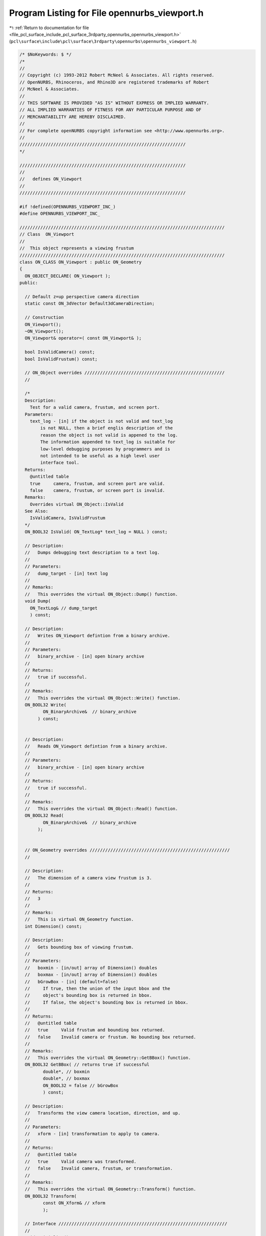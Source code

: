 
.. _program_listing_file_pcl_surface_include_pcl_surface_3rdparty_opennurbs_opennurbs_viewport.h:

Program Listing for File opennurbs_viewport.h
=============================================

|exhale_lsh| :ref:`Return to documentation for file <file_pcl_surface_include_pcl_surface_3rdparty_opennurbs_opennurbs_viewport.h>` (``pcl\surface\include\pcl\surface\3rdparty\opennurbs\opennurbs_viewport.h``)

.. |exhale_lsh| unicode:: U+021B0 .. UPWARDS ARROW WITH TIP LEFTWARDS

.. code-block:: cpp

   /* $NoKeywords: $ */
   /*
   //
   // Copyright (c) 1993-2012 Robert McNeel & Associates. All rights reserved.
   // OpenNURBS, Rhinoceros, and Rhino3D are registered trademarks of Robert
   // McNeel & Associates.
   //
   // THIS SOFTWARE IS PROVIDED "AS IS" WITHOUT EXPRESS OR IMPLIED WARRANTY.
   // ALL IMPLIED WARRANTIES OF FITNESS FOR ANY PARTICULAR PURPOSE AND OF
   // MERCHANTABILITY ARE HEREBY DISCLAIMED.
   //        
   // For complete openNURBS copyright information see <http://www.opennurbs.org>.
   //
   ////////////////////////////////////////////////////////////////
   */
   
   ////////////////////////////////////////////////////////////////
   //
   //   defines ON_Viewport
   //
   ////////////////////////////////////////////////////////////////
   
   #if !defined(OPENNURBS_VIEWPORT_INC_)
   #define OPENNURBS_VIEWPORT_INC_
   
   ///////////////////////////////////////////////////////////////////////////////
   // Class  ON_Viewport
   //
   //  This object represents a viewing frustum
   ///////////////////////////////////////////////////////////////////////////////
   class ON_CLASS ON_Viewport : public ON_Geometry 
   {
     ON_OBJECT_DECLARE( ON_Viewport );
   public:
   
     // Default z=up perspective camera direction
     static const ON_3dVector Default3dCameraDirection;
   
     // Construction
     ON_Viewport();
     ~ON_Viewport();
     ON_Viewport& operator=( const ON_Viewport& );
   
     bool IsValidCamera() const;
     bool IsValidFrustum() const;
   
     // ON_Object overrides //////////////////////////////////////////////////////
     //
   
     /*
     Description:
       Test for a valid camera, frustum, and screen port.
     Parameters:
       text_log - [in] if the object is not valid and text_log
           is not NULL, then a brief englis description of the
           reason the object is not valid is appened to the log.
           The information appended to text_log is suitable for 
           low-level debugging purposes by programmers and is 
           not intended to be useful as a high level user 
           interface tool.
     Returns:
       @untitled table
       true     camera, frustum, and screen port are valid.
       false    camera, frustum, or screen port is invalid.
     Remarks:
       Overrides virtual ON_Object::IsValid
     See Also:
       IsValidCamera, IsValidFrustum
     */
     ON_BOOL32 IsValid( ON_TextLog* text_log = NULL ) const;
   
     // Description:
     //   Dumps debugging text description to a text log.
     //
     // Parameters:
     //   dump_target - [in] text log
     //
     // Remarks:
     //   This overrides the virtual ON_Object::Dump() function.
     void Dump( 
       ON_TextLog& // dump_target
       ) const;
   
     // Description:
     //   Writes ON_Viewport defintion from a binary archive.
     //
     // Parameters:
     //   binary_archive - [in] open binary archive
     //
     // Returns:
     //   true if successful.
     //
     // Remarks:
     //   This overrides the virtual ON_Object::Write() function.
     ON_BOOL32 Write(
            ON_BinaryArchive&  // binary_archive
          ) const;
   
   
     // Description:
     //   Reads ON_Viewport defintion from a binary archive.
     //
     // Parameters:
     //   binary_archive - [in] open binary archive
     //
     // Returns:
     //   true if successful.
     //
     // Remarks:
     //   This overrides the virtual ON_Object::Read() function.
     ON_BOOL32 Read(
            ON_BinaryArchive&  // binary_archive
          );
   
   
     // ON_Geometry overrides //////////////////////////////////////////////////////
     //
   
     // Description:
     //   The dimension of a camera view frustum is 3.
     //
     // Returns:
     //   3
     //
     // Remarks:
     //   This is virtual ON_Geometry function.
     int Dimension() const;
   
     // Description:
     //   Gets bounding box of viewing frustum.
     //
     // Parameters:
     //   boxmin - [in/out] array of Dimension() doubles
     //   boxmax - [in/out] array of Dimension() doubles
     //   bGrowBox - [in] (default=false) 
     //     If true, then the union of the input bbox and the 
     //     object's bounding box is returned in bbox.  
     //     If false, the object's bounding box is returned in bbox.
     //
     // Returns:
     //   @untitled table
     //   true     Valid frustum and bounding box returned.
     //   false    Invalid camera or frustum. No bounding box returned.
     //
     // Remarks:
     //   This overrides the virtual ON_Geometry::GetBBox() function.
     ON_BOOL32 GetBBox( // returns true if successful
            double*, // boxmin
            double*, // boxmax
            ON_BOOL32 = false // bGrowBox
            ) const;
   
     // Description:
     //   Transforms the view camera location, direction, and up.
     //
     // Parameters:
     //   xform - [in] transformation to apply to camera.
     //
     // Returns:
     //   @untitled table
     //   true     Valid camera was transformed.
     //   false    Invalid camera, frustum, or transformation.
     //
     // Remarks:
     //   This overrides the virtual ON_Geometry::Transform() function.
     ON_BOOL32 Transform( 
            const ON_Xform& // xform
            );
   
     // Interface /////////////////////////////////////////////////////////////////
     //
     void Initialize();
   
     ON::view_projection Projection() const;
   
     /*
     Description:
       Unconditionally set the projection.
     Parameters:
       projection - [in]
     See Also:
       ON_Viewport::SetParallelProjection
       ON_Viewport::SetPerpectiveProjection
       ON_Viewport::SetTwoPointPerspectiveProjection    
     */
     bool SetProjection( ON::view_projection projection );
   
     /*
     Description:
       Use this function to change projections of valid viewports
       from persective to parallel.  It will make common additional
       adjustments to the frustum so the resulting views are similar.
       The camera location and direction will not be changed.
     Parameters:
       bSymmetricFrustum - [in]
         True if you want the resulting frustum to be symmetric.
     Remarks:
       If the current projection is parallel and bSymmetricFrustum,
       FrustumIsLeftRightSymmetric() and FrustumIsTopBottomSymmetric()
       are all equal, then no changes are made and true is returned.
     */
     bool ChangeToParallelProjection( bool bSymmetricFrustum );
   
     /*
     Description:
       Use this function to change projections of valid viewports
       from parallel to perspective.  It will make common additional
       adjustments to the frustum and camera location so the resulting
       views are similar.  The camera direction and target point are
       not be changed.
     Parameters:
       target_distance - [in]
         If ON_UNSET_VALUE this parameter is ignored.  Otherwise
         it must be > 0 and indicates which plane in the current 
         view frustum should be perserved.
       bSymmetricFrustum - [in]
         True if you want the resulting frustum to be symmetric.
       lens_length - [in] (pass 50.0 when in doubt)
         35 mm lens length to use when changing from parallel
         to perspective projections. If the current projection
         is perspective or lens_length is <= 0.0,
         then this parameter is ignored.
     Remarks:
       If the current projection is perspective and bSymmetricFrustum,
       FrustumIsLeftRightSymmetric() and FrustumIsTopBottomSymmetric()
       are all equal, then no changes are made and true is returned.
     */
     bool ChangeToPerspectiveProjection( 
             double target_distance,
             bool bSymmetricFrustum,
             double lens_length
             );
   
     /*
     Description:
       Use this function to change projections of valid viewports
       to a two point perspective.  It will make common additional
       adjustments to the frustum and camera location and direction
       so the resulting views are similar.
     Parameters:
       target_distance - [in]
         If ON_UNSET_VALUE this parameter is ignored.  Otherwise
         it must be > 0 and indicates which plane in the current 
         view frustum should be perserved.
       up - [in]
         This direction will be the locked up direction.  Pass 
         ON_3dVector::ZeroVector if you want to use the world axis
         direction that is closest to the current up direction.
         Pass CameraY() if you want to preserve the current up direction.
       lens_length - [in] (pass 50.0 when in doubt)
         35 mm lens length to use when changing from parallel
         to perspective projections. If the current projection
         is perspective or lens_length is <= 0.0,
         then this parameter is ignored.
     Remarks:
       If the current projection is perspective and 
       FrustumIsLeftRightSymmetric() is true and
       FrustumIsTopBottomSymmetric() is false, then no changes are
       made and true is returned.
     */
     bool ChangeToTwoPointPerspectiveProjection( 
             double target_distance,
             ON_3dVector up,
             double lens_length
             );
   
     /*
     Returns:
       True if the projection is ON::perspective_view.
     */
     bool IsPerspectiveProjection() const;
   
     /*
     Returns
       IsPerspectiveProjection() 
       && CameraUpIsLocked()
       && FrustumIsLeftRightSymmetric
       && !FrustumIsTopBottomSymmetric
     */
     bool IsTwoPointPerspectiveProjection() const;
   
     /*
     Returns:
       True if the projection is ON::parallel_view.
     */
     bool IsParallelProjection() const;
   
     // These return true if the current direction and up are not zero and not
     // parallel so the camera position is well defined.
     bool SetCameraLocation( const ON_3dPoint& );
     bool SetCameraDirection( const ON_3dVector& );
     bool SetCameraUp( const ON_3dVector& );
   
     ON_3dPoint CameraLocation() const;
     ON_3dVector CameraDirection() const;
     ON_3dVector CameraUp() const;
   
     bool CameraLocationIsLocked() const;
     bool CameraDirectionIsLocked() const;
     bool CameraUpIsLocked() const;
     bool FrustumIsLeftRightSymmetric() const;
     bool FrustumIsTopBottomSymmetric() const;
   
     void SetCameraLocationLock( bool bLockCameraLocation );
     void SetCameraDirectionLock( bool bLockCameraDirection ) ;
     void SetCameraUpLock( bool bLockCameraUp );
     void SetFrustumLeftRightSymmetry( bool bForceLeftRightSymmetry );
     void SetFrustumTopBottomSymmetry( bool bForceTopBottomSymmetry );
     void UnlockCamera(); // sets all camera locks to false
     void UnlockFrustumSymmetry(); // sets all frustum symmetry locks to false
   
     // returns true if current camera orientation is valid
     bool GetCameraFrame(
         double*, // CameraLocation[3]
         double*, // CameraX[3]
         double*, // CameraY[3]
         double*  // CameraZ[3]
         ) const;
   
     // these do not check for a valid camera orientation
     ON_3dVector CameraX() const; // unit to right vector
     ON_3dVector CameraY() const; // unit up vector
     ON_3dVector CameraZ() const; // unit vector in -CameraDirection
   
     
     bool IsCameraFrameWorldPlan( 
         // Returns true if the camera direction = some world axis.
         // The indices report which axes are used.  For a "twisted"
         // plan view it is possible to have zero x and y indices.
         // This function returns true if and only if the "z" index
         // is non-zero.
         //
         // Indices are +/-1 = world +/-x, +/-2 = world +/-y, +/-3 = world +/-z,
         int*, // if true and plan is axis aligned, view x index, else 0
         int*, // if true and plan is axis aligned, view y index, else 0
         int*  // if true, view z index, else 0
         );
   
     bool GetCameraExtents( 
         // returns bounding box in camera coordinates - this is useful information
         // for setting view frustrums to include the point list
         int,           // count = number of 3d points
         int,           // stride = number of doubles to skip between points (>=3)
         const double*, // 3d points in world coordinates
         ON_BoundingBox& cambbox, // bounding box in camera coordinates
         int bGrowBox = false   // set to true if you want to enlarge an existing camera coordinate box
         ) const;
   
     bool GetCameraExtents( 
         // returns bounding box in camera coordinates - this is useful information
         // for setting view frustrums to include the point list
         const ON_BoundingBox&, // world coordinate bounding box
         ON_BoundingBox& cambbox, // bounding box in camera coordinates
         int bGrowBox = false   // set to true if you want to enlarge an existing camera coordinate box
         ) const;
   
     bool GetCameraExtents( 
         // returns bounding box in camera coordinates - this is useful information
         // for setting view frustrums to include the point list
         ON_3dPoint&,     // world coordinate bounding sphere center
         double,          // world coordinate bounding sphere radius
         ON_BoundingBox& cambox, // bounding box in camera coordinates
         int bGrowBox = false     // set to true if you want to enlarge an existing camera coordinate box
         ) const;
   
     /*
     Description:
       Set the view frustum.  If FrustumSymmetryIsLocked() is true
       and left != -right or bottom != -top, then they will be
       adjusted so the resulting frustum is symmetric.
     */
     bool SetFrustum(
           double left,   // 
           double right,  //   ( left < right )
           double bottom, // 
           double top,    //   ( bottom < top )
           double near_dist,   // 
           double far_dist     //   ( 0 < near_dist < far_dist ) // ignored by Rhino version 1.0
           );
     bool GetFrustum(
           double* left,        // 
           double* right,       // (left < right)
           double* bottom,      // 
           double* top,         // (bottom < top)
           double* near_dist = NULL, // 
           double* far_dist = NULL   // (0 < near_dist < far_dist)
           ) const;
   
     // SetFrustumAspect() changes the larger of the frustum's widht/height
     // so that the resulting value of width/height matches the requested
     // aspect.  The camera angle is not changed.  If you change the shape
     // of the view port with a call SetScreenPort(), then you generally 
     // want to call SetFrustumAspect() with the value returned by 
     // GetScreenPortAspect().
     bool SetFrustumAspect( double );
   
     // Returns frustum's width/height
     bool GetFrustumAspect( double& ) const;
   
     // Returns world coordinates of frustum's center
     bool GetFrustumCenter( double* ) const;
   
     // The near clipping plane stored in the Rhino 1.0 file is frequently very
     // small and useless for high quality z-buffer based rendering.  The far
     // clipping value is not stored in the file.  Use these functions to set
     // the frustum's near and far clipping planes to appropriate values.
     double FrustumLeft() const;
     double FrustumRight() const;
     double FrustumBottom() const;
     double FrustumTop() const;
     double FrustumNear() const;
     double FrustumFar() const;
   
     /*
     Returns:
       frustum right - frustum left
     */
     double FrustumWidth() const; // right - left
   
     /*
     Returns:
       frustum right - frustum left
     */
     double FrustumHeight() const; // top - bottom
   
     /*
     Returns:
       Minimum of fabs(FrustumWidth()) and fabs(FrustumHeight())
     */
     double FrustumMinimumDiameter() const;
   
     /*
     Returns:
       Maximum of fabs(FrustumWidth()) and fabs(FrustumHeight())
     */
     double FrustumMaximumDiameter() const;
   
   
     bool SetFrustumNearFar(       
            const double* bboxmin,  // 3d bounding box min
            const double* bboxmax   // 3d bounding box max
            );
     bool SetFrustumNearFar( 
            const double* center,  // 3d bounding sphere center
            double radius         // 3d bounding sphere radius
            );
     bool SetFrustumNearFar( 
            double near_dist, // ( > 0 )
            double far_dist   // 
            );
   
     /*
     Description:
       If needed, adjust the current frustum so it has the 
       specified symmetries and adjust the camera location
       so the target plane remains visible.
     Parameters:
       bLeftRightSymmetric - [in]
         If true, the frustum will be adjusted so left = -right.
       bTopBottomSymmetric - [in]
         If true, the frustum will be adjusted so top = -bottom.
       target_distance - [in]
         If projection is not perspective or target_distance 
         is ON_UNSET_VALUE, this this parameter is ignored. 
         If the projection is perspective and target_distance 
         is not ON_UNSET_VALUE, then it must be > 0.0 and
         it is used to determine which plane in the old
         frustum will appear unchanged in the new frustum.
     bool
       Returns true if the returned viewport has a frustum
       with the specified symmetries.
     */
     bool ChangeToSymmetricFrustum( 
       bool bLeftRightSymmetric, 
       bool bTopBottomSymmetric,
       double target_distance
       );
   
     /*
     Description:
       Get near and far clipping distances of a point
     Parameters:
       point - [in] 
       near_dist - [out] 
         near distance of the point (can be < 0)
       far_dist - [out] 
         far distance of the point (can be equal to near_dist)
       bGrowNearFar - [in]
         If true and input values of near_dist and far_dist
         are not ON_UNSET_VALUE, the near_dist and far_dist
         are enlarged to include bbox.
     Returns:
       True if the point is ing the view frustum and
       near_dist/far_dist were set.
       False if the bounding box does not intesect the
       view frustum.
     */
     bool GetPointDepth(       
            ON_3dPoint point,
            double* near_dist,
            double* far_dist,
            bool bGrowNearFar=false
            ) const;
   
     /*
     Description:
       Get the view plane depth of a point
     Parameters:
       point - [in] 
       view_plane_depth - [out] 
         positive values are in front of the camera and negative
         values are behind the camera.
         If 0 <= point_depth < FrustumNear(), the point's view
         plane is between the camera and the frustum's near plane.
         If point_depth > FrustumFar(), the point's view
         plane is farther from the camera and the frustum's far plane.
     Returns:
       True if the point is ing the view frustum and
       near_dist/far_dist were set.
       False if the bounding box does not intesect the
       view frustum.
     */
     bool GetPointDepth(       
          ON_3dPoint point,
          double* view_plane_depth
          ) const;
   
     /*
     Description:
       Get near and far clipping distances of a bounding box.
     Parameters:
       bbox - [in] 
         bounding box
       near_dist - [out] 
         near distance of the box
         This value can be zero or negative when the camera
         location is inside bbox.
       far_dist - [out] 
         far distance of the box
         This value can be equal to near_dist, zero or negative 
         when the camera location is in front of the bounding box.
       bGrowNearFar - [in]
         If true and input values of near_dist and far_dist
         are not ON_UNSET_VALUE, the near_dist and far_dist
         are enlarged to include bbox.
     Returns:
       True if the bounding box intersects the view frustum and
       near_dist/far_dist were set.
       False if the bounding box does not intesect the view frustum.
     Remarks:
       This function ignores the current value of the viewport's 
       near and far settings. If the viewport is a perspective
       projection, the it intersects the semi infinite frustum
       volume with the bounding box and returns the near and far
       distances of the intersection.  If the viewport is a parallel
       projection, it instersects the infinte view region with the
       bounding box and returns the near and far distances of the
       projection.
     */
     bool GetBoundingBoxDepth(       
            ON_BoundingBox bbox,
            double* near_dist,
            double* far_dist,
            bool bGrowNearFar=false
            ) const;
   
     /*
     Description:
       Get near and far clipping distances of a bounding sphere.
     Parameters:
       sphere - [in] 
         bounding sphere
       near_dist - [out] 
         near distance of the sphere (can be < 0)
       far_dist - [out] 
         far distance of the sphere (can be equal to near_dist)
       bGrowNearFar - [in]
         If true and input values of near_dist and far_dist
         are not ON_UNSET_VALUE, the near_dist and far_dist
         are enlarged to include bbox.
     Returns:
       True if the sphere intersects the view frustum and
       near_dist/far_dist were set.
       False if the sphere does not intesect the view frustum.
     */
     bool GetSphereDepth( 
            ON_Sphere sphere,
            double* near_dist,
            double* far_dist,
            bool bGrowNearFar=false
            ) const;
   
     /*
     Description:
       Set near and far clipping distance subject to constraints.
     Parameters:
       near_dist - [in] (>0) desired near clipping distance
       far_dist - [in] (>near_dist) desired near clipping distance
       min_near_dist - [in] 
         If min_near_dist <= 0.0, it is ignored.
         If min_near_dist > 0 and near_dist < min_near_dist, 
         then the frustum's near_dist will be increased to 
         min_near_dist.
       min_near_over_far - [in] 
         If min_near_over_far <= 0.0, it is ignored.
         If near_dist < far_dist*min_near_over_far, then
         near_dist is increased and/or far_dist is decreased
         so that near_dist = far_dist*min_near_over_far.
         If near_dist < target_dist < far_dist, then near_dist
         near_dist is increased and far_dist is decreased so that
         projection precision will be good at target_dist.
         Otherwise, near_dist is simply set to 
         far_dist*min_near_over_far.
       target_dist - [in]  
         If target_dist <= 0.0, it is ignored.
         If target_dist > 0, it is used as described in the
         description of the min_near_over_far parameter.
       relative_depth_bias - [in]
         If relative_depth_bias <= 0.0, it is ignored.
         If relative_depth_bias > 0, it is assumed that
         the requested near_dist and far_dist were calculated
         assuming no depth bias and the values will be
         appropriately adjusted to ensure the frustum's 
         near and far clipping planes will not clip biased
         objects.
     */
     bool SetFrustumNearFar( 
            double near_dist,
            double far_dist,
            double min_near_dist,
            double min_near_over_far,
            double target_dist
            );
   
     bool SetFrustumNearFar( 
            double near_dist,
            double far_dist,
            double min_near_dist,
            double min_near_over_far,
            double target_dist,
            double relative_depth_bias
            );
   
     // Description:
     //   Get near clipping plane.
     //
     //  near_plane - [out] near clipping plane if camera and frustum
     //      are valid.  The plane's frame is the same as the camera's
     //      frame.  The origin is located at the intersection of the
     //      camera direction ray and the near clipping plane. The plane's
     //      normal points out of the frustum towards the camera
     //      location.
     //
     // Returns:
     //   true if camera and frustum are valid.
     bool GetNearPlane( 
       ON_Plane& near_plane 
       ) const;
   
     bool GetNearPlaneEquation( 
       ON_PlaneEquation& near_plane_equation 
       ) const;
   
     // Description:
     //   Get far clipping plane.
     //
     //  far_plane - [out] far clipping plane if camera and frustum
     //      are valid.  The plane's frame is the same as the camera's
     //      frame.  The origin is located at the intersection of the
     //      camera direction ray and the far clipping plane. The plane's
     //      normal points into the frustum towards the camera location.
     //
     // Returns:
     //   true if camera and frustum are valid.
     bool GetFarPlane( 
       ON_Plane& far_plane 
       ) const;
   
     bool GetFarPlaneEquation( 
       ON_PlaneEquation& far_plane_equation 
       ) const;
   
     /*
     Description:
       Get the plane that is a specified distance from the camera.
       This plane is parallel to the frustum's near and far planes.
     Parameters:
       view_plane_depth - [in]
         The distance from the camera location to the view plane. 
         Positive distances are in front of the camera and
         negative distances are behind the camera.
         A value of FrustumNear() will return the frustum's
         near plane and a valud of FrustumFar() will return
         the frustum's far plane.
       view_plane - [out]
         View plane
       view_plane_equation - [out]
         Equation of the view plane.
     Returns:
       True if the camera and frustum are valid and view_plane
       was calculated.  False otherwise.
     */
     bool GetViewPlane( 
       double view_plane_depth,
       ON_Plane& view_plane 
       ) const;
   
     bool GetViewPlaneEquation( 
       double view_plane_depth,
       ON_PlaneEquation& view_plane_equation 
       ) const;
   
     /*
     Description:
     Get left world frustum clipping plane.
     Parameters:
       left_plane - [out] 
         frustum left side clipping plane.  The normal points
         into the visible region of the frustum.  If the projection
         is perspective, the origin is at the camera location,
         otherwise the origin isthe point on the plane that is
         closest to the camera location.
     Returns:
       True if camera and frustum are valid and plane was set.
     */
     bool GetFrustumLeftPlane( 
       ON_Plane& left_plane 
       ) const;
   
     bool GetFrustumLeftPlaneEquation( 
       ON_PlaneEquation& left_plane_equation 
       ) const;
   
     /*
     Description:
     Get right world frustum clipping plane.
     Parameters:
       right_plane - [out] 
         frustum right side clipping plane.  The normal points
         into the visible region of the frustum.  If the projection
         is perspective, the origin is at the camera location,
         otherwise the origin isthe point on the plane that is
         closest to the camera location.
     Returns:
       True if camera and frustum are valid and plane was set.
     */
     bool GetFrustumRightPlane( 
       ON_Plane& right_plane 
       ) const;
   
     bool GetFrustumRightPlaneEquation( 
       ON_PlaneEquation& right_plane_equation 
       ) const;
   
     /*
     Description:
     Get right world frustum clipping plane.
     Parameters:
       right_plane - [out] 
         frustum bottom side clipping plane.  The normal points
         into the visible region of the frustum.  If the projection
         is perspective, the origin is at the camera location,
         otherwise the origin isthe point on the plane that is
         closest to the camera location.
     Returns:
       True if camera and frustum are valid and plane was set.
     */
     bool GetFrustumBottomPlane( 
       ON_Plane& bottom_plane 
       ) const;
   
     bool GetFrustumBottomPlaneEquation( 
       ON_PlaneEquation& bottom_plane_equation 
       ) const;
     /*
     Description:
     Get right world frustum clipping plane.
     Parameters:
       top_plane - [out] 
         frustum top side clipping plane.  The normal points
         into the visible region of the frustum.  If the projection
         is perspective, the origin is at the camera location,
         otherwise the origin isthe point on the plane that is
         closest to the camera location.
     Returns:
       True if camera and frustum are valid and plane was set.
     */
     bool GetFrustumTopPlane( 
       ON_Plane& top_plane 
       ) const;
   
     bool GetFrustumTopPlaneEquation( 
       ON_PlaneEquation& top_plane_equation 
       ) const;
   
     // Description:
     //   Get corners of near clipping plane rectangle.
     //
     // Parameters:
     //   left_bottom - [out] 
     //   right_bottom - [out]
     //   left_top - [out]
     //   right_top - [out]
     //
     // Returns:
     //   true if camera and frustum are valid.
     bool GetNearRect( 
             ON_3dPoint& left_bottom,
             ON_3dPoint& right_bottom,
             ON_3dPoint& left_top,
             ON_3dPoint& right_top
             ) const;
   
     // Description:
     //   Get corners of far clipping plane rectangle.
     //
     // Parameters:
     //   left_bottom - [out] 
     //   right_bottom - [out]
     //   left_top - [out]
     //   right_top - [out]
     //
     // Returns:
     //   true if camera and frustum are valid.
     bool GetFarRect( 
             ON_3dPoint& left_bottom,
             ON_3dPoint& right_bottom,
             ON_3dPoint& left_top,
             ON_3dPoint& right_top
             ) const;
   
     /*
     Description:
       Get the world coordinate corners of the rectangle of
       a view plane that is a specified distance from the camera.
       This rectangle is parallel to the frustum's near and far planes.
     Parameters:
       view_plane_depth - [in]
         The distance from the camera location to the view plane. 
         Positive distances are in front of the camera and
         negative distances are behind the camera.
         A value of FrustumNear() will return the frustum's
         near rectangle and a valud of FrustumFar() will return
         the frustum's far rectangle.
       left_bottom - [out]
       right_bottom - [out]
       left_top - [out]
       right_top - [out]
     Returns:
       True if the camera and frustum are valid and view_plane
       was calculated.  False otherwise.
     */
     bool GetViewPlaneRect(
             double view_plane_depth,
             ON_3dPoint& left_bottom,
             ON_3dPoint& right_bottom,
             ON_3dPoint& left_top,
             ON_3dPoint& right_top
             ) const;
   
   
     /*
     Description:
       Location of viewport in pixels.
       These are provided so you can set the port you are using
       and get the appropriate transformations to and from
       screen space.
     Parameters:
       port_left - [in]
       port_right - [in] (port_left != port_right)
       port_bottom - [in]
       port_top - [in] (port_top != port_bottom)
       port_near - [in]
       port_far - [in]
     Example:
   
             // For a Windows window
             int width = width of window client area in pixels;
             int height = height of window client area in pixels;
             port_left = 0;
             port_right = width;
             port_top = 0;
             port_bottom = height;
             port_near = 0;
             port_far = 1;
             SetScreenPort( port_left, port_right, 
                            port_bottom, port_top, 
                            port_near, port_far );
   
     Returns:
       true if input is valid.
     See Also:
       ON_Viewport::GetScreenPort
     */
     bool SetScreenPort(
           int port_left,
           int port_right,
           int port_bottom,
           int port_top,
           int port_near = 0,
           int port_far = 0
           );
   
     bool GetScreenPort(
           int* left,
           int* right,         //( port_left != port_right )
           int* port_bottom,
           int* port_top,      //( port_bottom != port_top)
           int* port_near=NULL,  
           int* port_far=NULL   
           ) const;
   
     /* 
     Returns:
       abs(port_right - port_left)
     */
     int ScreenPortWidth() const;
   
     /* 
     Returns:
       abs(port_bottom - port_top)
     */
     int ScreenPortHeight() const;
   
     bool GetScreenPortAspect( double& ) const; // port's |width/height|
   
     bool GetCameraAngle( 
             double* half_diagonal_angle, // 1/2 of diagonal subtended angle
             double* half_vertical_angle, // 1/2 of vertical subtended angle
             double* half_horizontal_angle // 1/2 of horizontal subtended angle
             ) const;
     bool GetCameraAngle( 
             double* half_smallest_angle  // 1/2 of smallest subtended view angle
             ) const;
     bool SetCameraAngle( 
             double half_smallest_angle // 1/2 of smallest subtended view angle
                     // 0 < angle < pi/2
             );
   
     // These functions assume the camera is horizontal and crop the
     // film rather than the image when the aspect of the frustum
     // is not 36/24.  (35mm film is 36mm wide and 24mm high.)
     //
     // The SetCamera35mmLensLength() preserves camera location,
     // changes the frustum, but maintains the frsutrum's aspect.
     bool GetCamera35mmLensLength( 
       double* lens_length 
       ) const;
     bool SetCamera35mmLensLength( 
       double lens_length 
       );
   
     // Same as GetCamera35mmLensLength() with "lens" misspelled.
     bool GetCamera35mmLenseLength( 
       double* lens_length 
       ) const;
   
     // Same as SetCamera35mmLensLength() with "lens" misspelled.
     bool SetCamera35mmLenseLength( 
       double lens_length 
       );
   
     bool GetXform( 
            ON::coordinate_system srcCS,
            ON::coordinate_system destCS,
            ON_Xform& matrix      // 4x4 transformation matrix (acts on the left)
            ) const;
   
     /*
     Description:
       Get the world coordinate line in the view frustum
       that projects to a point on the screen.
     Parameters:
       screenx - [in]
       screeny - [in] (screenx,screeny) = screen location
       world_line - [out] 3d world coordinate line segment
              starting on the near clipping plane and ending 
              on the far clipping plane.
     Returns:
       true if successful. 
       false if view projection or frustum is invalid.
     */
     bool GetFrustumLine( 
               double screenx, 
               double screeny, 
               ON_Line& world_line
               ) const;
   
     // display tools
     bool GetWorldToScreenScale( 
       const ON_3dPoint& point_in_frustum, // [in]  point in viewing frustum.
       double* pixels_per_unit             // [out] scale = number of pixels per world unit at the 3d point
       ) const;
   
     bool GetCoordinateSprite(
            int,        // size in pixels of coordinate sprite axes
            int, int,   // screen (x,y) for sprite origin
            int[3],     // returns depth order for axes
            double [3][2]  // screen coords for axes ends
            ) const;
   
     // Use Extents() as a quick way to set a viewport to so that bounding
     // volume is inside of a viewports frusmtrum.
     // The view angle is used to determine the position of the camera.
     bool Extents( 
            double half_view_angle,        // 1/2 smallest subtended view angle
                           // (0 < angle < pi/2)
            const ON_BoundingBox& world_bbox// 3d world coordinate bounding box
            );
     bool Extents( 
            double half_view_angle,        // 1/2 smallest subtended view angle
                           // (0 < angle < pi/2)
            const ON_3dPoint& center, // 3d world coordinate bounding sphere center
            double radius        // 3d sphere radius
            );
   
     ////////////////////////////////////////////////////////////////////////
     // View changing from screen input points.  Handy for
     // using a mouse to manipulate a view.
     //
   
     //////////
     // ZoomToScreenRect() may change camera and frustum settings
     bool ZoomToScreenRect(
            int screen_x0, 
            int screen_y0,  // (x,y) screen coords of a rectangle corner
            int screen_x1, 
            int screen_y1   // (x,y) screen coords of opposite rectangle corner
            );
   
     //////////
     // DollyCamera() does not update the frustum's clipping planes.
     // To update the frustum's clipping planes call DollyFrustum(d)
     // with d = dollyVector o cameraFrameZ.  To convert screen locations
     // into a dolly vector, use GetDollyCameraVector().
     bool DollyCamera( // Does not update frustum.  To update frustum use 
                       // DollyFrustum(d) with d = dollyVector o cameraFrameZ
             const ON_3dVector& dolly_vector // dolly vector in world coordinates
             );
   
     //////////
     // Gets a world coordinate dolly vector that can be passed to
     // DollyCamera().
     bool GetDollyCameraVector(
            int screen_x0, 
            int screen_y0,  // (x,y) screen coords of start point
            int screen_x1, 
            int screen_y1,  // (x,y) screen coords of end point
            double proj_plane_dist,      // distance of projection plane from camera.
                         // When in doubt, use 0.5*(frus_near+frus_far).
            ON_3dVector& dolly_vector // world coordinate dolly vector returned here
            ) const;
   
     //////////
     // Moves frustum's clipping planes
     bool DollyFrustum(
             double dolly_distance // distance to move in camera direction
             );
   
     /*
     Description:
       Apply scaling factors to parallel projection clipping coordinates
       by setting the m_clip_mod transformation.  
     Parameters:
       x - [in] x > 0
       y - [in] y > 0
     Example:
       If you want to compress the view projection across the viewing
       plane, then set x = 0.5, y = 1.0, and z = 1.0.
     Returns:
       True if successful.
       False if input is invalid or the view is a perspective view.
     */
     bool SetViewScale( double x, double y );
     void GetViewScale( double* x, double* y ) const;
   
     /*
     Description:
       Gets the m_clip_mod transformation;
     Returns:
       value of the m_clip_mod transformation.
     */
     ON_Xform ClipModXform() const;
   
     /*
     Description:
       Gets the m_clip_mod_inverse transformation;
     Returns:
       value of the m_clip_mod_inverse transformation.
     */
     ON_Xform ClipModInverseXform() const;
   
     /*
     Returns:
       True if clip mod xform is identity.
     */
     bool ClipModXformIsIdentity() const;
   
     /*
     Description:
       Return a point on the central axis of the view frustum.
       This point is a good choice for a general purpose target point.
     Parameters:
       target_distance - [in]
         If target_distance > 0.0, then the distance from the returned
         point to the camera plane will be target_distance. Note that
         if the frustum is not symmetric, the distance from the
         returned point to the camera location will be larger than
         target_distanct.
         If target_distance == ON_UNSET_VALUE and the frustum
         is valid with near > 0.0, then 0.5*(near + far) will be used
         as the target_distance.
     Returns:
       A point on the frustum's central axis.  If the viewport or input
       is not valid, then ON_3dPoint::UnsetPoint is returned.
     */
     ON_3dPoint FrustumCenterPoint( double target_distance ) const;
   
     /*
     Returns:
       The current value of the target point.  This point does not play
       a role in the view projection calculations.  It can be used as a 
       fixed point when changing the camera so the visible regions of the
       before and after frustums both contain the region of interest.
     Remarks:
       The default constructor sets this point on ON_3dPoint::UnsetPoint.
       You must explicitly call one SetTargetPoint() functions to set
       the target point.
     */
     ON_3dPoint TargetPoint() const;
   
     /*
     Description:
       Set the target point.
     Parameters:
       target_point - [in]
         When in doubt, the point returned by FrustumCenterPoint(ON_UNSET_VALUE)
         is a good choice.
     Remarks:
       The default constructor sets this point on ON_3dPoint::UnsetPoint.
       You must explicitly call one SetTargetPoint() functions to set
       the target point.
     */
     bool SetTargetPoint( ON_3dPoint target_point );
   
     /*
     Description:
       Get the distance from the target point to the camera plane.
       Note that if the frustum is not symmetric, then this distance
       is shorter than the distance from the target to the camera location.
     Parameters:
       bUseFrustumCenterFallback - [in]
         If bUseFrustumCenterFallback is false and the target point is
         not valid, then ON_UNSET_VALUE is returned.
         If bUseFrustumCenterFallback is true and the frustum is valid
         and current target point is not valid or is behind the camera,
         then 0.5*(near + far) is returned.
     Returns:
       Shortest signed distance from camera plane to target point.
       If the target point is on the visible side of the camera,
       a positive value is returned.  ON_UNSET_VALUE is returned
       when the input of view is not valid.
     */
     double TargetDistance( bool bUseFrustumCenterFallback ) const;
   
     /*
     Description:    
       Get suggested values for setting the perspective minimum
       near distance and minimum near/far ratio.
     Parameters:      
       camera_location - [in]
       depth_buffer_bit_depth - [in]
         typically 32, 24, 16 or 8, but any positive value can be 
         passed in.
       min_near_dist - [out]
         Suggest value for passing to SetPerspectiveMinNearDist().     
       min_near_over_far - [out]
         Suggest value for passing to SetPerspectiveMinNearOverFar().     
     */
     static void GetPerspectiveClippingPlaneConstraints( 
           ON_3dPoint camera_location,
           unsigned int depth_buffer_bit_depth,
           double* min_near_dist,
           double* min_near_over_far
           );
   
     /*
     Description:
       Calculate the value to add to homogeneous "z" clipping coordinate
       that corresponds to moving the corresponding euclidean camera
       coordinate by relative_depth_bias*(far - near).
     Parameters:
       relative_depth_bias - [in]
         signed relative bias. 
         = 0: no bias, 
         > 0: bias towards frustum's near clipping plane
         < 0: bias towards frustum's far clipping plane
         When you have curves and points that are "on" shaded objects,
         values around 1/256 work well to move the wire objects
         in front of or behind shaded objects.
       clip_z [-in]
       clip_w [-in]
         clip_z and clip_w are the homogeneous "w" and "w" coordinates
         of a homogeneous clipping coordinate point.
     Returns:
       The clipping coordinate depth bias to add to the z-clipping
       coordinate that corresponds to adding cam_depth_bias
       to the z camera coordinate.
     Remarks:
       For perspective views, this bias is largest in the vicinity
       of the frustum's near clipping plane and smallest in the
       vicinity of the frustum's far clipping plane.
       For orthographic projectsions, this bias is constant.
     */
     double ClipCoordDepthBias(
       double relative_depth_bias,
       double clip_z, 
       double clip_w
       ) const;
   
     /*
     Description:
       Calculate a transformation to apply to clipping coordinates to
       bias their depth.
   
     Parameters:
       relative_depth_bias - [in]
         signed relative bias. 
         = 0: no bias, 
         > 0: bias towards frustum's near clipping plane
         < 0: bias towards frustum's far clipping plane
         When you have curves and points that are "on" shaded objects,
         values around 1/512 work well to move the wire objects
         in front of or behind shaded objects.
   
       clip_bias - [out]
         clip_bias = cam2clip * delta * clip2cam,
         where delta = 1 0 0 0 
                       0 1 0 0
                       0 0 1 D
                       0 0 0 1
         and D = relative_depth_bias*(far-near).
   
     Returns:
       True if the function worked.  False if the frustum settings
       are not valild, in which cate the identity matrix is returned.
   
     Remarks:
       The inverse of the transformations returned by 
       GetClipCoordDepthBiasXform(+r,...) is the transformation
       returned by GetClipCoordDepthBiasXform(-r,...).
     */
     bool GetClipCoordDepthBiasXform( 
       double relative_depth_bias,
       ON_Xform& clip_bias
       ) const;
   
     /*
     Description:
       Set suggested the perspective minimum near distance and
       minimum near/far ratio to the suggested values returned
       by GetPerspectiveClippingPlaneConstraints().
     Parameters:
       depth_buffer_bit_depth - [in]
         typically 32, 24, 16 or 8, but any positive value can be 
         passed in.
     */
     void SetPerspectiveClippingPlaneConstraints(
           unsigned int depth_buffer_bit_depth
           );
   
     /*
     Description:
       Expert user function to control the minimum
       ratio of near/far when perspective projections
       are begin used.
     Parameters:
       min_near_over_far - [in]
     Remarks:
       This is a runtime setting and is not saved in 3dm files.
     */
     void SetPerspectiveMinNearOverFar(double min_near_over_far);
   
     /*
     Description:
       Expert user function to get the minimum runtime
       value of near/far when perspective projections
       are begin used.
     Returns:
       The minimum permitted value of near/far when perspective 
       projections are begin used.
     Remarks:
       This is a runtime setting and is not saved in 3dm files.
     */
     double PerspectiveMinNearOverFar() const;
   
     /*
     Description:
       Expert user function to control the minimum
       value of near when perspective projections
       are begin used.
     Parameters:
       min_near_dist - [in]
     Remarks:
       This is a runtime setting and is not saved in 3dm files.
     */
     void SetPerspectiveMinNearDist(double min_near_dist);
   
     /*
     Description:
       Expert user function to get the minimum
       value of near when perspective projections
       are begin used.
     Returns:
       The minimum permitted value of near when perspective 
       projections are begin used.
     Remarks:
       This is a runtime setting and is not saved in 3dm files.
     */
     double PerspectiveMinNearDist() const;
     
     /*
     Description:
       Sets the viewport's id to the value used to 
       uniquely identify this viewport.
     Parameters:
       viewport_id - [in]    
     Returns:
       True if the viewport's id was successfully set
       and false otherwise (ie. the viewport uuid has
       already been set).
     Remarks:
       There is no approved way to change the viewport 
       id once it is set in order to maintain consistency
       across multiple viewports and those routines that 
       manage them.
     */
     bool  SetViewportId(const ON_UUID& viewport_id );
   
     ON_UUID ViewportId(void) const;
   
     /*
     Description:
       EXPERT USER function to change the viewport's id.
       If you change the id, you risk damaging display
       and visibility relationships in the model.
     Parameters:
       viewport_id - [in]    
     */
     void ChangeViewportId(const ON_UUID& viewport_id);
     
   protected:
   
     // These boolean status flags are set to true when
     // the associated fields contain valid values.
     bool m_bValidCamera;
     bool m_bValidFrustum;
     bool m_bValidPort;
     unsigned char m_reserved1;
   
     // Camera Settings: ///////////////////////////////////////////////
   
     // perspective or parallel projection
     ON::view_projection m_projection;
   
     //   Camera location, direction and orientation (in world coordinates).
     //   These values are used to set the camera frame vectors CamX, CamY,
     //   CamZ.  If bValidCamera is true, then the CamX, CamY and CamZ
     //   vectors are properly initialized and should be used
     //   instead of CamDir[] and CamUp[].  The frame vectors CamX, CamY, CamZ
     //   are always a right handed orthonormal frame.  The CamDir
     //   and CamUp vectors contain the values passed to SetViewCamera().
   
     // If true and the camera is valid, then the corresponding camera
     // parameter will not be changed by view editing functions. This
     // permits user interface to easily preserve important camera
     // features without having to perform excessive calculations.
     bool m_bLockCamUp;
     bool m_bLockCamDir;
     bool m_bLockCamLoc;
     unsigned char m_frustum_symmetry_flags; // 0 != (flags & 1) top/bottom symmetry enforced
                                             // 0 != (flags & 2) left/right symmetry enforced.
     ON_3dPoint m_CamLoc;  // camera location
     ON_3dVector m_CamDir; // from camera towards view (nonzero and not parallel to m_CamUp)
     ON_3dVector m_CamUp;  // (nonzero and not parallel to m_CamDir)
   
     // The camera frame vectors are properly initialized by SetCamera()
     ON_3dVector m_CamX;
     ON_3dVector m_CamY;
     ON_3dVector m_CamZ;
   
     // View Frustum Settings: ///////////////////////////////////////
     //   left, right are camera X coords on near clipping plane
     //   bottom, top are camera Y coords on near clipping plane
     //   near = distance from camera to near clipping plane
     //   far = distance from camera to far clipping plane
     double m_frus_left,   m_frus_right; // frus_left < frus_right 
     double m_frus_bottom, m_frus_top;   // frus_bottom < frus_top 
     double m_frus_near,   m_frus_far;   // frus_near < frus_far 
                                         // in perspective, 0 < frus_near
     
   
     // Device View Port Box Settings: ( in display device coordinates ) ////
     //   The point (left,bottom,-near), in camera coordinates, of the view
     //   frustum is mapped to pixel coordinate (port_left,port_bottom,port_near).
     //   The point (right,top,-far), in camera coordinates, of the view frustum 
     //   is mapped to pixel coordinate (port_right,port_top,port_far).
     int m_port_left,   m_port_right; // port_left != port_right
     int m_port_bottom, m_port_top;   // port_bottom != port_top  
                                      // In many situations including Windows,
                                      // port_left = 0,
                                      // port_right = viewport width-1,
                                      // port_top = 0,
                                      // port_bottom = viewport height-1.
     int m_port_near,   m_port_far;   // (If you want an 8 bit z-buffer with 
                                      // z=255 being "in front of" z=0, then
                                      // set port_near = 255 and port_far = 0.)
   
   
     // The location of this point has no impact on the 
     // view projection. It is simply a suggestion for a 
     // fixed point when views are rotated or the isometric 
     // depth when perpsective views are dollied.  The default
     // is ON_UNSET_POINT.
     ON_3dPoint m_target_point;
   
   private:
     // When this id matches the viewport id saved in an ON_DisplayMaterialRef
     // list in ON_3dmObjectAttributes, then the the display material is used
     // for that object in this view.
     ON_UUID m_viewport_id;
   
     bool SetCameraFrame(); // used to set m_CamX, m_CamY, m_CamZ
   
     // This transform is used to tweak the clipping 
     // coordinates.  The default is the identity.  
     // Modify this transformation when you need to do
     // things like z-buffer bias, non-uniform viewplane
     // scaling, and so on.
   
     /*
     Description:
       Sets the m_clip_mod transformation;
     Parameters:
       clip_mod_xform - [in] invertable transformation
     */
     bool SetClipModXform( ON_Xform clip_mod_xform );
     ON_Xform m_clip_mods;
     ON_Xform m_clip_mods_inverse;
   
     // Runtime values that depend on the graphics hardware being used.
     // These values are not saved in 3dm files.
     double m__MIN_NEAR_DIST;
     double m__MIN_NEAR_OVER_FAR;
   
   public:
     static const double DefaultNearDist;        // 0.005
     static const double DefaultFarDist;         // 1000.0
     static const double DefaultMinNearDist;     // 0.0001
     static const double DefaultMinNearOverFar;  // 0.0001
   };
   
   ON_DECL
   bool 
   ON_GetViewportRotationAngles( 
       const ON_3dVector&, // X, // X,Y,Z must be a right handed orthonormal basis
       const ON_3dVector&, // Y, 
       const ON_3dVector&, // Z,
       double*, // angle1, // returns rotation about world Z
       double*, // angle2, // returns rotation about world X ( 0 <= a2 <= pi )
       double*  // angle3  // returns rotation about world Z
       );
   
   ON_DECL
   bool
   ON_ViewportFromRhinoView( // create ON_Viewport from legacy Rhino projection info
           ON::view_projection, // projection,
           const ON_3dPoint&, // rhvp_target, // 3d point
           double, // rhvp_angle1 in radians
           double, // rhvp_angle2 in radians
           double, // rhvp_angle3 in radians
           double, // rhvp_viewsize,     // > 0
           double, // rhvp_cameradist,   // > 0
           int, // screen_width, 
           int, // screen_height,
           ON_Viewport&
           );
   
   /*
   Description:
     Calculate the corners of the polygon that is the
     intersection of a view frustum with and infinte plane.
   Parameters:
     vp - [in] defines view frustum
     plane_equation - [in] defined infinte plane
     points  - [out] corners of the polygon.
       If true is returned and points.Count() is zero, then
       the plane missed the frustum.  Note that the start/end
       point is not duplicated in the list.
   Returns:
     True if input was valid, false otherwise.  Note that
     even when true is returned, the returned points.Count()
     may be zero if the plane and frustum do not intersect.
   */
   ON_DECL
   bool
   ON_IntersectViewFrustumPlane(
             const ON_Viewport& vp,
             const ON_PlaneEquation& plane_equation, 
             ON_SimpleArray<ON_3dPoint>& points 
             );
   
   #endif
   
